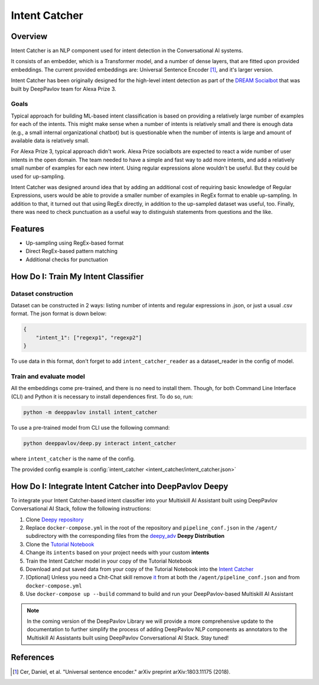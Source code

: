 Intent Catcher
##############

Overview
********
Intent Catcher is an NLP component used for intent detection in the Conversational AI systems.

It consists of an embedder, which is a Transformer model, and a number of dense layers, that are fitted upon provided embeddings. The current provided embeddings are: Universal Sentence Encoder [1]_, and it's larger version.

Intent Catcher has been originally designed for the high-level intent detection as part of the `DREAM Socialbot <https://deeppavlov.ai/challenges/dream_alexa_3>`_ that was built by DeepPavlov team for Alexa Prize 3.

Goals
=====
Typical approach for building ML-based intent classification is based on providing a relatively large number of examples for each of the intents. This might make sense when a number of intents is relatively small and there is enough data (e.g., a small internal organizational chatbot) but is questionable when the number of intents is large and amount of available data is relatively small.

For Alexa Prize 3, typical approach didn't work. Alexa Prize socialbots are expected to react a wide number of user intents in the open domain. The team needed to have a simple and fast way to add more intents, and add a relatively small number of examples for each new intent. Using regular expressions alone wouldn't be useful. But they could be used for up-sampling.

Intent Catcher was designed around idea that by adding an additional cost of requiring basic knowledge of Regular Expressions, users would be able to provide a smaller number of examples in RegEx format to enable up-sampling. In addition to that, it turned out that using RegEx directly, in addition to the up-sampled dataset was useful, too. Finally, there was need to check punctuation as a useful way to distinguish statements from questions and the like.

Features
********
* Up-sampling using RegEx-based format
* Direct RegEx-based pattern matching
* Additional checks for punctuation

How Do I: Train My Intent Classifier
************************************

Dataset construction
====================

Dataset can be constructed in 2 ways: listing number of intents and regular expressions in .json, or just a usual .csv format.
The json format is down below:

.. code:: json

    {
        "intent_1": ["regexp1", "regexp2"]
    }

To use data in this format, don't forget to add ``intent_catcher_reader`` as a dataset_reader in the config of model.

Train and evaluate model
========================

All the embeddings come pre-trained, and there is no need to install them. Though, for both Command Line Interface (CLI) and Python it is necessary to install dependences first.
To do so, run:

.. code:: bash

    python -m deeppavlov install intent_catcher

To use a pre-trained model from CLI use the following command:

.. code:: bash

    python deeppavlov/deep.py interact intent_catcher

where ``intent_catcher`` is the name of the config.

The provided config example is :config:`intent_catcher <intent_catcher/intent_catcher.json>`


How Do I: Integrate Intent Catcher into DeepPavlov Deepy
********************************************************

To integrate your Intent Catcher-based intent classifier into your Multiskill AI Assistant built using DeepPavlov Conversational AI Stack, follow the following instructions:

1. Clone `Deepy repository <https://github.com/deepmipt/assistant-base>`_
2. Replace ``docker-compose.yml`` in the root of the repository and ``pipeline_conf.json`` in the ``/agent/`` subdirectory with the corresponding files from the `deepy_adv <https://github.com/deepmipt/assistant-base/tree/main/assistant_dists/deepy_adv>`_ **Deepy Distribution**
3. Clone the `Tutorial Notebook <https://colab.research.google.com/drive/1l6Fhj3rEVup0N-n9Jy5z_iA3b1W53V6m?usp=sharing#scrollTo=1u0lUI7q_dDd>`_
4. Change its ``intents`` based on your project needs with your custom **intents**
5. Train the Intent Catcher model in your copy of the Tutorial Notebook
6. Download and put saved data from your copy of the Tutorial Notebook into the `Intent Catcher <https://github.com/deepmipt/assistant-base/tree/main/annotators/intent_catcher>`_
7. [Optional] Unless you need a Chit-Chat skill remove `it <https://github.com/deepmipt/assistant-base/tree/main/skills/program-y>`_ from at both the ``/agent/pipeline_conf.json`` and from ``docker-compose.yml``
8. Use ``docker-compose up --build`` command to build and run your DeepPavlov-based Multiskill AI Assistant

.. note::
   In the coming version of the DeepPavlov Library we will provide a more comprehensive update to the documentation to further simplify the process of adding DeepPavlov NLP components as annotators to the Multiskill AI Assistants built using DeepPavlov Conversational AI Stack. Stay tuned!

References
************
.. [1] Cer, Daniel, et al. "Universal sentence encoder." arXiv preprint arXiv:1803.11175 (2018).
